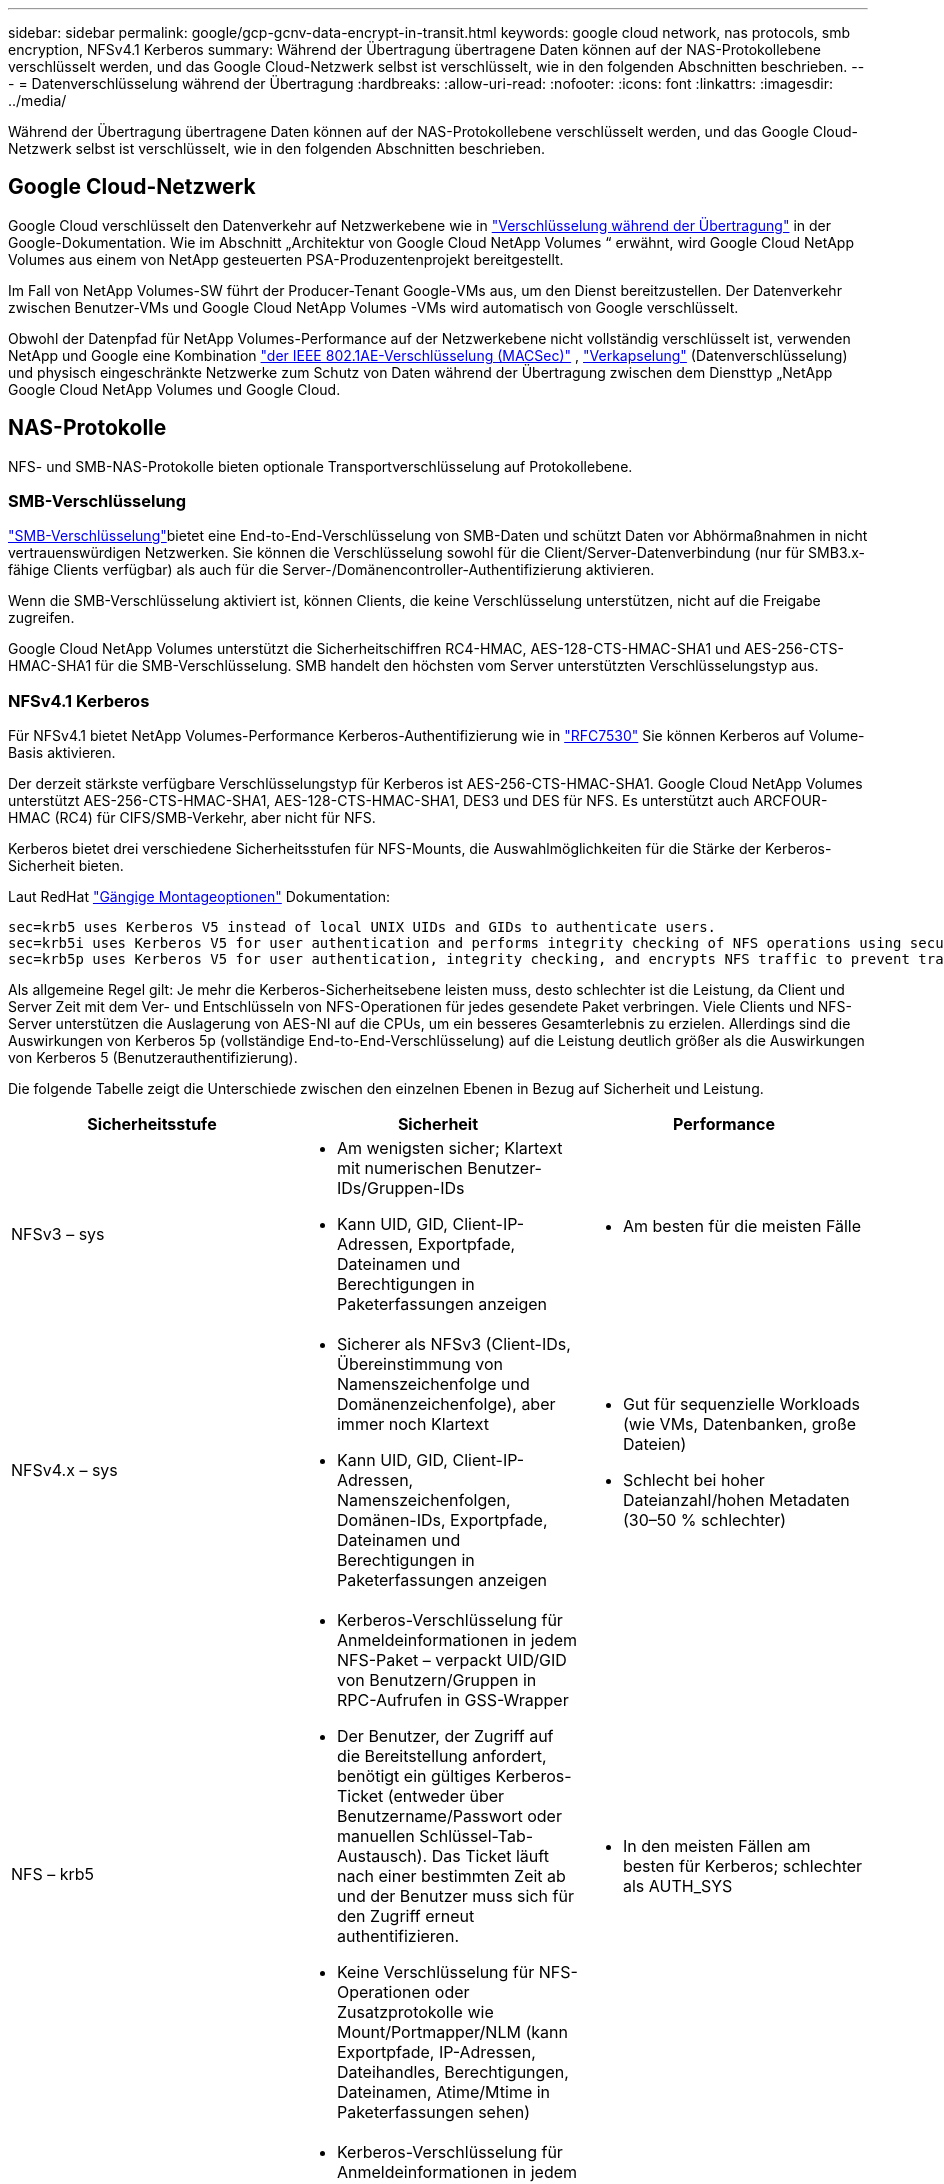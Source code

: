 ---
sidebar: sidebar 
permalink: google/gcp-gcnv-data-encrypt-in-transit.html 
keywords: google cloud network, nas protocols, smb encryption, NFSv4.1 Kerberos 
summary: Während der Übertragung übertragene Daten können auf der NAS-Protokollebene verschlüsselt werden, und das Google Cloud-Netzwerk selbst ist verschlüsselt, wie in den folgenden Abschnitten beschrieben. 
---
= Datenverschlüsselung während der Übertragung
:hardbreaks:
:allow-uri-read: 
:nofooter: 
:icons: font
:linkattrs: 
:imagesdir: ../media/


[role="lead"]
Während der Übertragung übertragene Daten können auf der NAS-Protokollebene verschlüsselt werden, und das Google Cloud-Netzwerk selbst ist verschlüsselt, wie in den folgenden Abschnitten beschrieben.



== Google Cloud-Netzwerk

Google Cloud verschlüsselt den Datenverkehr auf Netzwerkebene wie in https://cloud.google.com/security/encryption-in-transit["Verschlüsselung während der Übertragung"^] in der Google-Dokumentation.  Wie im Abschnitt „Architektur von Google Cloud NetApp Volumes “ erwähnt, wird Google Cloud NetApp Volumes aus einem von NetApp gesteuerten PSA-Produzentenprojekt bereitgestellt.

Im Fall von NetApp Volumes-SW führt der Producer-Tenant Google-VMs aus, um den Dienst bereitzustellen.  Der Datenverkehr zwischen Benutzer-VMs und Google Cloud NetApp Volumes -VMs wird automatisch von Google verschlüsselt.

Obwohl der Datenpfad für NetApp Volumes-Performance auf der Netzwerkebene nicht vollständig verschlüsselt ist, verwenden NetApp und Google eine Kombination https://1.ieee802.org/security/802-1ae/["der IEEE 802.1AE-Verschlüsselung (MACSec)"^] , https://datatracker.ietf.org/doc/html/rfc2003["Verkapselung"^] (Datenverschlüsselung) und physisch eingeschränkte Netzwerke zum Schutz von Daten während der Übertragung zwischen dem Diensttyp „NetApp Google Cloud NetApp Volumes und Google Cloud.



== NAS-Protokolle

NFS- und SMB-NAS-Protokolle bieten optionale Transportverschlüsselung auf Protokollebene.



=== SMB-Verschlüsselung

https://docs.microsoft.com/en-us/windows-server/storage/file-server/smb-security["SMB-Verschlüsselung"^]bietet eine End-to-End-Verschlüsselung von SMB-Daten und schützt Daten vor Abhörmaßnahmen in nicht vertrauenswürdigen Netzwerken.  Sie können die Verschlüsselung sowohl für die Client/Server-Datenverbindung (nur für SMB3.x-fähige Clients verfügbar) als auch für die Server-/Domänencontroller-Authentifizierung aktivieren.

Wenn die SMB-Verschlüsselung aktiviert ist, können Clients, die keine Verschlüsselung unterstützen, nicht auf die Freigabe zugreifen.

Google Cloud NetApp Volumes unterstützt die Sicherheitschiffren RC4-HMAC, AES-128-CTS-HMAC-SHA1 und AES-256-CTS-HMAC-SHA1 für die SMB-Verschlüsselung.  SMB handelt den höchsten vom Server unterstützten Verschlüsselungstyp aus.



=== NFSv4.1 Kerberos

Für NFSv4.1 bietet NetApp Volumes-Performance Kerberos-Authentifizierung wie in https://datatracker.ietf.org/doc/html/rfc7530["RFC7530"^] Sie können Kerberos auf Volume-Basis aktivieren.

Der derzeit stärkste verfügbare Verschlüsselungstyp für Kerberos ist AES-256-CTS-HMAC-SHA1.  Google Cloud NetApp Volumes unterstützt AES-256-CTS-HMAC-SHA1, AES-128-CTS-HMAC-SHA1, DES3 und DES für NFS.  Es unterstützt auch ARCFOUR-HMAC (RC4) für CIFS/SMB-Verkehr, aber nicht für NFS.

Kerberos bietet drei verschiedene Sicherheitsstufen für NFS-Mounts, die Auswahlmöglichkeiten für die Stärke der Kerberos-Sicherheit bieten.

Laut RedHat https://access.redhat.com/documentation/en-us/red_hat_enterprise_linux/6/html/storage_administration_guide/s1-nfs-client-config-options["Gängige Montageoptionen"^] Dokumentation:

....
sec=krb5 uses Kerberos V5 instead of local UNIX UIDs and GIDs to authenticate users.
sec=krb5i uses Kerberos V5 for user authentication and performs integrity checking of NFS operations using secure checksums to prevent data tampering.
sec=krb5p uses Kerberos V5 for user authentication, integrity checking, and encrypts NFS traffic to prevent traffic sniffing. This is the most secure setting, but it also involves the most performance overhead.
....
Als allgemeine Regel gilt: Je mehr die Kerberos-Sicherheitsebene leisten muss, desto schlechter ist die Leistung, da Client und Server Zeit mit dem Ver- und Entschlüsseln von NFS-Operationen für jedes gesendete Paket verbringen.  Viele Clients und NFS-Server unterstützen die Auslagerung von AES-NI auf die CPUs, um ein besseres Gesamterlebnis zu erzielen. Allerdings sind die Auswirkungen von Kerberos 5p (vollständige End-to-End-Verschlüsselung) auf die Leistung deutlich größer als die Auswirkungen von Kerberos 5 (Benutzerauthentifizierung).

Die folgende Tabelle zeigt die Unterschiede zwischen den einzelnen Ebenen in Bezug auf Sicherheit und Leistung.

|===
| Sicherheitsstufe | Sicherheit | Performance 


| NFSv3 – sys  a| 
* Am wenigsten sicher; Klartext mit numerischen Benutzer-IDs/Gruppen-IDs
* Kann UID, GID, Client-IP-Adressen, Exportpfade, Dateinamen und Berechtigungen in Paketerfassungen anzeigen

 a| 
* Am besten für die meisten Fälle




| NFSv4.x – sys  a| 
* Sicherer als NFSv3 (Client-IDs, Übereinstimmung von Namenszeichenfolge und Domänenzeichenfolge), aber immer noch Klartext
* Kann UID, GID, Client-IP-Adressen, Namenszeichenfolgen, Domänen-IDs, Exportpfade, Dateinamen und Berechtigungen in Paketerfassungen anzeigen

 a| 
* Gut für sequenzielle Workloads (wie VMs, Datenbanken, große Dateien)
* Schlecht bei hoher Dateianzahl/hohen Metadaten (30–50 % schlechter)




| NFS – krb5  a| 
* Kerberos-Verschlüsselung für Anmeldeinformationen in jedem NFS-Paket – verpackt UID/GID von Benutzern/Gruppen in RPC-Aufrufen in GSS-Wrapper
* Der Benutzer, der Zugriff auf die Bereitstellung anfordert, benötigt ein gültiges Kerberos-Ticket (entweder über Benutzername/Passwort oder manuellen Schlüssel-Tab-Austausch). Das Ticket läuft nach einer bestimmten Zeit ab und der Benutzer muss sich für den Zugriff erneut authentifizieren.
* Keine Verschlüsselung für NFS-Operationen oder Zusatzprotokolle wie Mount/Portmapper/NLM (kann Exportpfade, IP-Adressen, Dateihandles, Berechtigungen, Dateinamen, Atime/Mtime in Paketerfassungen sehen)

 a| 
* In den meisten Fällen am besten für Kerberos; schlechter als AUTH_SYS




| NFS – krb5i  a| 
* Kerberos-Verschlüsselung für Anmeldeinformationen in jedem NFS-Paket – verpackt UID/GID von Benutzern/Gruppen in RPC-Aufrufen in GSS-Wrapper
* Der Benutzer, der Zugriff auf die Bereitstellung anfordert, benötigt ein gültiges Kerberos-Ticket (entweder über Benutzername/Passwort oder manuellen Schlüssel-Tab-Austausch). Das Ticket läuft nach einer bestimmten Zeit ab und der Benutzer muss sich für den Zugriff erneut authentifizieren.
* Keine Verschlüsselung für NFS-Operationen oder Zusatzprotokolle wie Mount/Portmapper/NLM (kann Exportpfade, IP-Adressen, Dateihandles, Berechtigungen, Dateinamen, Atime/Mtime in Paketerfassungen sehen)
* Um sicherzustellen, dass die Pakete nicht abgefangen werden, wird jedem Paket eine Kerberos-GSS-Prüfsumme hinzugefügt.  Wenn die Prüfsummen übereinstimmen, ist die Konversation zulässig.

 a| 
* Besser als krb5p, da die NFS-Nutzlast nicht verschlüsselt ist; der einzige zusätzliche Aufwand im Vergleich zu krb5 ist die Integritätsprüfsumme.  Die Leistung von krb5i wird nicht viel schlechter sein als die von krb5, es wird jedoch zu einer gewissen Verschlechterung kommen.




| NFS – krb5p  a| 
* Kerberos-Verschlüsselung für Anmeldeinformationen in jedem NFS-Paket – verpackt UID/GID von Benutzern/Gruppen in RPC-Aufrufen in GSS-Wrapper
* Der Benutzer, der Zugriff auf die Bereitstellung anfordert, benötigt ein gültiges Kerberos-Ticket (entweder über Benutzername/Passwort oder manuellen Keytab-Austausch). Das Ticket läuft nach einer bestimmten Zeitspanne ab und der Benutzer muss sich für den Zugriff erneut authentifizieren.
* Alle Nutzdaten der NFS-Pakete werden mit dem GSS-Wrapper verschlüsselt (Dateihandles, Berechtigungen, Dateinamen, Atime/Mtime können in Paketerfassungen nicht angezeigt werden).
* Beinhaltet eine Integritätsprüfung.
* Der NFS-Operationstyp ist sichtbar (FSINFO, ACCESS, GETATTR usw.).
* Zusatzprotokolle (Mount, Portmap, NLM usw.) sind nicht verschlüsselt – (Exportpfade und IP-Adressen sind sichtbar)

 a| 
* Schlechteste Leistung der Sicherheitsstufen; krb5p muss mehr verschlüsseln/entschlüsseln.
* Bessere Leistung als krb5p mit NFSv4.x bei Workloads mit hoher Dateianzahl.


|===
In Google Cloud NetApp Volumes wird ein konfigurierter Active Directory-Server als Kerberos-Server und LDAP-Server verwendet (um Benutzeridentitäten aus einem RFC2307-kompatiblen Schema nachzuschlagen).  Es werden keine anderen Kerberos- oder LDAP-Server unterstützt.  NetApp empfiehlt dringend, LDAP für die Identitätsverwaltung in Google Cloud NetApp Volumes zu verwenden.  Informationen dazu, wie NFS Kerberos in Paketerfassungen angezeigt wird, finden Sie im Abschnitt link:gcp-gcnv-arch-detail.html#Packet sniffing/trace considerations["Packet sniffing/trace considerations."]
